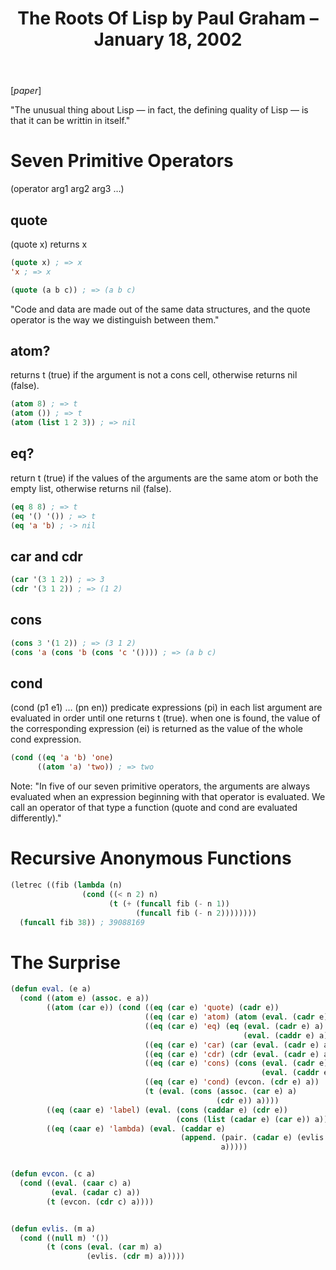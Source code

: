 #+title: The Roots Of Lisp by Paul Graham – January 18, 2002

[[[~/repos/socrates/support/jmc.pdf][paper]]]

"The unusual thing about Lisp — in fact, the defining quality of Lisp — is that it can be writtin in itself."



* Seven Primitive Operators
(operator arg1 arg2 arg3 ...)

** quote
(quote x) returns x

#+begin_src emacs-lisp
(quote x) ; => x
'x ; => x

(quote (a b c)) ; => (a b c)
#+end_src

"Code and data are made out of the same data structures, and the quote operator is the way we distinguish between them."


** atom?
returns t (true) if the argument is not a cons cell, otherwise returns nil (false).

#+begin_src emacs-lisp
(atom 8) ; => t
(atom ()) ; => t
(atom (list 1 2 3)) ; => nil
#+end_src


** eq?
return t (true) if the values of the arguments are the same atom or both the empty list, otherwise returns nil (false).

#+begin_src emacs-lisp
(eq 8 8) ; => t
(eq '() '()) ; => t
(eq 'a 'b) ; -> nil
#+end_src



** car and cdr

#+begin_src emacs-lisp
(car '(3 1 2)) ; => 3
(cdr '(3 1 2)) ; => (1 2)
#+end_src


** cons

#+begin_src emacs-lisp
(cons 3 '(1 2)) ; => (3 1 2)
(cons 'a (cons 'b (cons 'c '()))) ; => (a b c)
#+end_src


** cond
(cond (p1 e1) ... (pn en))
predicate expressions (pi) in each list argument are evaluated in order until one returns t (true). when one is found, the value of the corresponding expression (ei) is returned as the value of the whole cond expression.

#+begin_src emacs-lisp
(cond ((eq 'a 'b) 'one)
      ((atom 'a) 'two)) ; => two
#+end_src


Note:  "In five of our seven primitive operators, the arguments are always evaluated when an expression beginning with that operator is evaluated. We call an operator of that type a function (quote and cond are evaluated differently)."



* Recursive Anonymous Functions

#+begin_src emacs-lisp
(letrec ((fib (lambda (n)
                (cond ((< n 2) n)
                      (t (+ (funcall fib (- n 1))
                            (funcall fib (- n 2))))))))
  (funcall fib 38)) ; 39088169
#+end_src



* The Surprise

#+begin_src lisp
(defun eval. (e a)
  (cond ((atom e) (assoc. e a))
        ((atom (car e)) (cond ((eq (car e) 'quote) (cadr e))
                              ((eq (car e) 'atom) (atom (eval. (cadr e) a)))
                              ((eq (car e) 'eq) (eq (eval. (cadr e) a)
                                                    (eval. (caddr e) a)))
                              ((eq (car e) 'car) (car (eval. (cadr e) a)))
                              ((eq (car e) 'cdr) (cdr (eval. (cadr e) a)))
                              ((eq (car e) 'cons) (cons (eval. (cadr e) a)
                                                        (eval. (caddr e) a)))
                              ((eq (car e) 'cond) (evcon. (cdr e) a))
                              (t (eval. (cons (assoc. (car e) a)
                                              (cdr e)) a))))
        ((eq (caar e) 'label) (eval. (cons (caddar e) (cdr e))
                                     (cons (list (cadar e) (car e)) a)))
        ((eq (caar e) 'lambda) (eval. (caddar e)
                                      (append. (pair. (cadar e) (evlis. (cdr e) a))
                                               a)))))


(defun evcon. (c a)
  (cond ((eval. (caar c) a)
         (eval. (cadar c) a))
        (t (evcon. (cdr c) a))))


(defun evlis. (m a)
  (cond ((null m) '())
        (t (cons (eval. (car m) a)
                 (evlis. (cdr m) a)))))
#+end_src
